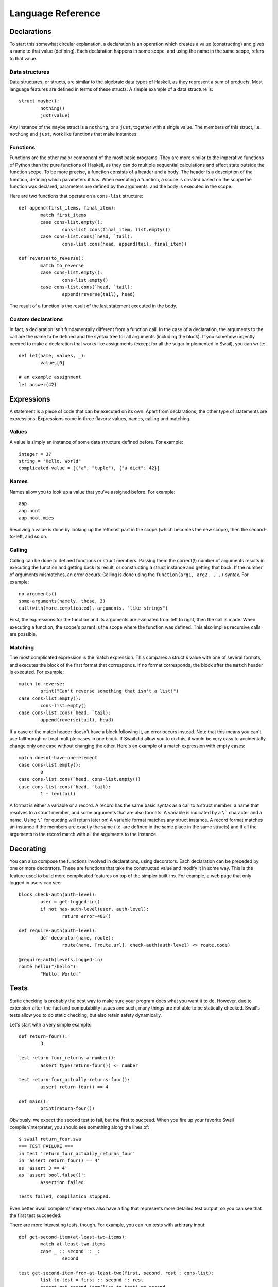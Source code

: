 .. _swail-reference:

Language Reference
******************

Declarations
============

To start this somewhat circular explanation, a declaration is an operation
which creates a value (constructing) and gives a name to that value (defining).
Each declaration happens in some scope, and using the name in the same scope,
refers to that value.

Data structures
---------------

Data structures, or structs, are similar to the algebraic data types of
Haskell, as they represent a sum of products. Most language features are
defined in terms of these structs. A simple example of a data structure is::

	struct maybe():
		nothing()
		just(value)

Any instance of the ``maybe`` struct is a ``nothing``, or a ``just``, together
with a single value. The members of this struct, i.e. ``nothing`` and ``just``,
work like functions that make instances.

Functions
---------

Functions are the other major component of the most basic programs. They are
more similar to the imperative functions of Python than the pure functions of
Haskell, as they can do multiple sequential calculations and affect state
outside the function scope. To be more precise, a function consists of a header
and a body.  The header is a description of the function, defining which
parameters it has.  When executing a function, a scope is created based on the
scope the function was declared, parameters are defined by the arguments, and
the body is executed in the scope.

Here are two functions that operate on a ``cons-list`` structure::

	def append(first_items, final_item):
		match first_items
		case cons-list.empty():
			cons-list.cons(final_item, list.empty())
		case cons-list.cons(`head, `tail):
			cons-list.cons(head, append(tail, final_item))
	
	def reverse(to_reverse):
		match to_reverse
		case cons-list.empty():
			cons-list.empty()
		case cons-list.cons(`head, `tail):
			append(reverse(tail), head)

The result of a function is the result of the last statement executed in the
body.

Custom declarations
-------------------

In fact, a declaration isn't fundamentally different from a function call. In
the case of a declaration, the arguments to the call are the name to be defined
and the syntax tree for all arguments (including the block). If you somehow
urgently needed to make a declaration that works like assignments (except for
all the sugar implemented in Swail), you can write::

	def let(name, values, _):
		values[0]
	
	# an example assignment
	let answer(42)

Expressions
===========

A statement is a piece of code that can be executed on its own. Apart from
declarations, the other type of statements are expressions. Expressions come in
three flavors: values, names, calling and matching.

Values
------

A value is simply an instance of some data structure defined before. For
example::

	integer = 37
	string = "Hello, World"
	complicated-value = [("a", "tuple"), {"a dict": 42}]

Names
-----

Names allow you to look up a value that you've assigned before. For example::

	aap
	aap.noot
	aap.noot.mies

Resolving a value is done by looking up the leftmost part in the scope (which
becomes the new scope), then the second-to-left, and so on.

Calling
-------

Calling can be done to defined functions or struct members. Passing them the
correct(!) number of arguments results in executing the function and getting
back its result, or constructing a struct instance and getting that back. If
the number of arguments mismatches, an error occurs. Calling is done using the
``function(arg1, arg2, ...)`` syntax. For example::

	no-arguments()
	some-arguments(namely, these, 3)
	call(with(more.complicated), arguments, "like strings")

First, the expressions for the function and its arguments are evaluated from
left to right, then the call is made. When executing a function, the scope's
parent is the scope where the function was defined. This also implies recursive
calls are possible.

Matching
--------

The most complicated expression is the match expression. This compares a
struct's value with one of several formats, and executes the block of the first
format that corresponds. If no format corresponds, the block after the
``match`` header is executed. For example::

	match to-reverse:
		print("Can't reverse something that isn't a list!")
	case cons-list.empty():
		cons-list.empty()
	case cons-list.cons(`head, `tail):
		append(reverse(tail), head)

If a case or the match header doesn't have a block following it, an error
occurs instead. Note that this means you can't use fallthrough or treat
multiple cases in one block. If Swail did allow you to do this, it would be
very easy to accidentally change only one case without changing the other.
Here's an example of a match expression with empty cases::

	match doesnt-have-one-element
	case cons-list.empty():
		0
	case cons-list.cons(`head, cons-list.empty())
	case cons-list.cons(`head, `tail):
		1 + len(tail)

A format is either a variable or a record. A record has the same basic syntax
as a call to a struct member: a name that resolves to a struct member, and some
arguments that are also formats. A variable is indicated by a ``\``` character
and a name. Using ``\``` for quoting will return later on! A variable format
matches any struct instance. A record format matches an instance if the members
are exactly the same (i.e. are defined in the same place in the same structs)
and if all the arguments to the record match with all the arguments to the
instance.

Decorating
==========

You can also compose the functions involved in declarations, using decorators.
Each declaration can be preceded by one or more decorators. These are functions
that take the constructed value and modify it in some way. This is the feature
used to build more complicated features on top of the simpler built-ins. For
example, a web page that only logged in users can see::

	block check-auth(auth-level):
		user = get-logged-in()
		if not has-auth-level(user, auth-level):
			return error-403()
	
	def require-auth(auth-level):
		def decorator(name, route):
			route(name, [route.url], check-auth(auth-level) <> route.code)
	
	@require-auth(levels.logged-in)
	route hello("/hello"):
		"Hello, World!"

Tests
=====

Static checking is probably the best way to make sure your program does what
you want it to do. However, due to extension-after-the-fact and computability
issues and such, many things are not able to be statically checked. Swail's
tests allow you to do static checking, but also retain safety dynamically.

Let's start with a very simple example::

	def return-four():
		3
	
	test return-four_returns-a-number():
		assert type(return-four()) <= number
	
	test return-four_actually-returns-four():
		assert return-four() == 4
	
	def main():
		print(return-four())

Obviously, we expect the second test to fail, but the first to succeed. When
you fire up your favorite Swail compiler/interpreter, you should see something
along the lines of::

	$ swail return_four.swa
	=== TEST FAILURE ===
	in test 'return_four_actually_returns_four'
	in 'assert return_four() == 4'
	as 'assert 3 == 4'
	as 'assert bool.false()':
		Assertion failed.
	
	Tests failed, compilation stopped.

Even better Swail compilers/interpreters also have a flag that represents more
detailed test output, so you can see that the first test succeeded.

There are more interesting tests, though. For example, you can run tests with
arbitrary input::

	def get-second-item(at-least-two-items):
		match at-least-two-items
		case _ :: second :: _:
			second
	
	test get-second-item-from-at-least-two(first, second, rest : cons-list):
		list-to-test = first :: second :: rest
		assert get-second-item(list-to-test) == second

You can also make tests part of a type class to reflect the type class's laws::

	class monoid(m):
		def empty(m)
		def concat(m -> m -> m)
		
		test empty-is-identity(other : m):
			assert concat(empty, other) == concat(other, empty) == other
		
		test concat-is-associative(a : m, b : m, c : m):
			assert concat(a, concat(b, c)) == concat(concat(a, b), c)

Tests are also used behind-the-scenes to implement types. Compare the
implementation with types::

	@has-type(types.st(`x : types.list(`a), len(`x) >= 2) -> `a)
	def get-second-item-typed(at-least-two-items):
		match at-least-two-items
		case _ :: second :: _:
			second

with this decorator-based implementation::

	@typecheck(typecheck-get-second-item):
	def get-second-item-typed(at-least-two-items):
		match at-least-two-items
		case _ :: second :: _:
			second
	
	test typecheck-get-second-item(function, *args, **kwargs):
		match args
		case [`x]:
			match type(x)
			case types.list(`a):
				assert len(x) >= 2
				result = function(*args, **kwargs)
				match type(result)
				case a:
					result

During testing, when get-second-item is called, the typecheck test will run.
During execution, the implementation defines what gets run, probably based on
the parameters you passed the compiler/interpreter.
